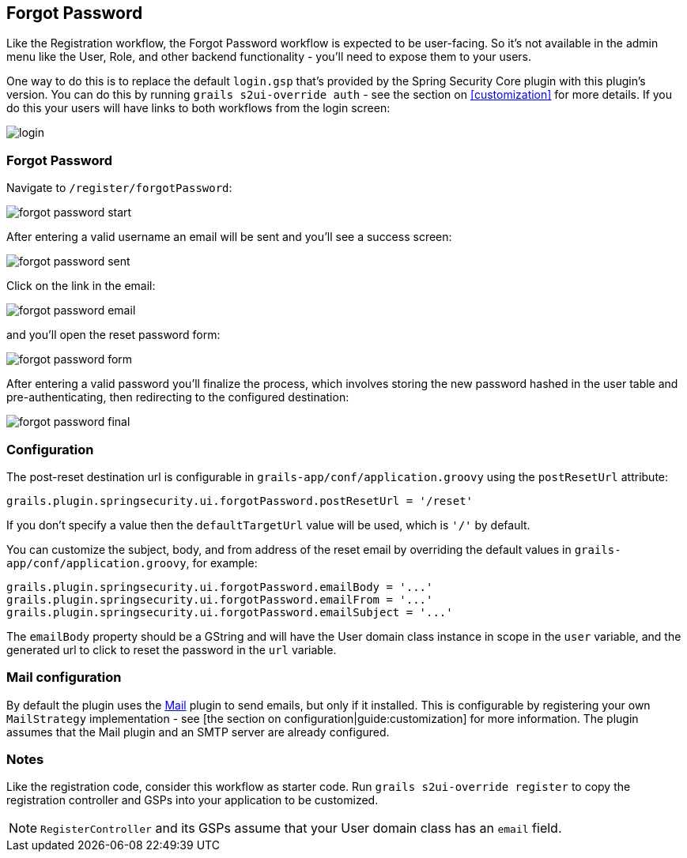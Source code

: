 [[forgotPassword]]
== Forgot Password

Like the Registration workflow, the Forgot Password workflow is expected to be user-facing. So it's not available in the admin menu like the User, Role, and other backend functionality - you'll need to expose them to your users.

One way to do this is to replace the default `login.gsp` that's provided by the Spring Security Core plugin with this plugin's version. You can do this by running `grails s2ui-override auth` - see the section on <<customization>> for more details. If you do this your users will have links to both workflows from the login screen:

image::login.png[]

=== Forgot Password

Navigate to `/register/forgotPassword`:

image::forgot_password_start.png[]

After entering a valid username an email will be sent and you'll see a success screen:

image::forgot_password_sent.png[]

Click on the link in the email:

image::forgot_password_email.png[]

and you'll open the reset password form:

image::forgot_password_form.png[]

After entering a valid password you'll finalize the process, which involves storing the new password hashed in the user table and pre-authenticating, then redirecting to the configured destination:

image::forgot_password_final.png[]

=== Configuration

The post-reset destination url is configurable in `grails-app/conf/application.groovy` using the `postResetUrl` attribute:

[source,groovy]
----
grails.plugin.springsecurity.ui.forgotPassword.postResetUrl = '/reset'
----

If you don't specify a value then the `defaultTargetUrl` value will be used, which is `'/'` by default.

You can customize the subject, body, and from address of the reset email by overriding the default values in `grails-app/conf/application.groovy`, for example:

[source,groovy]
----
grails.plugin.springsecurity.ui.forgotPassword.emailBody = '...'
grails.plugin.springsecurity.ui.forgotPassword.emailFrom = '...'
grails.plugin.springsecurity.ui.forgotPassword.emailSubject = '...'
----

The `emailBody` property should be a GString and will have the User domain class instance in scope in the `user` variable, and the generated url to click to reset the password in the `url` variable.

=== Mail configuration

By default the plugin uses the http://grails.org/plugin/mail[Mail] plugin to send emails, but only if it installed. This is configurable by registering your own `MailStrategy` implementation - see [the section on configuration|guide:customization] for more information. The plugin assumes that the Mail plugin and an SMTP server are already configured.

=== Notes

Like the registration code, consider this workflow as starter code. Run `grails s2ui-override register` to copy the registration controller and GSPs into your application to be customized.

[NOTE]
====
`RegisterController` and its GSPs assume that your User domain class has an `email` field.
====
